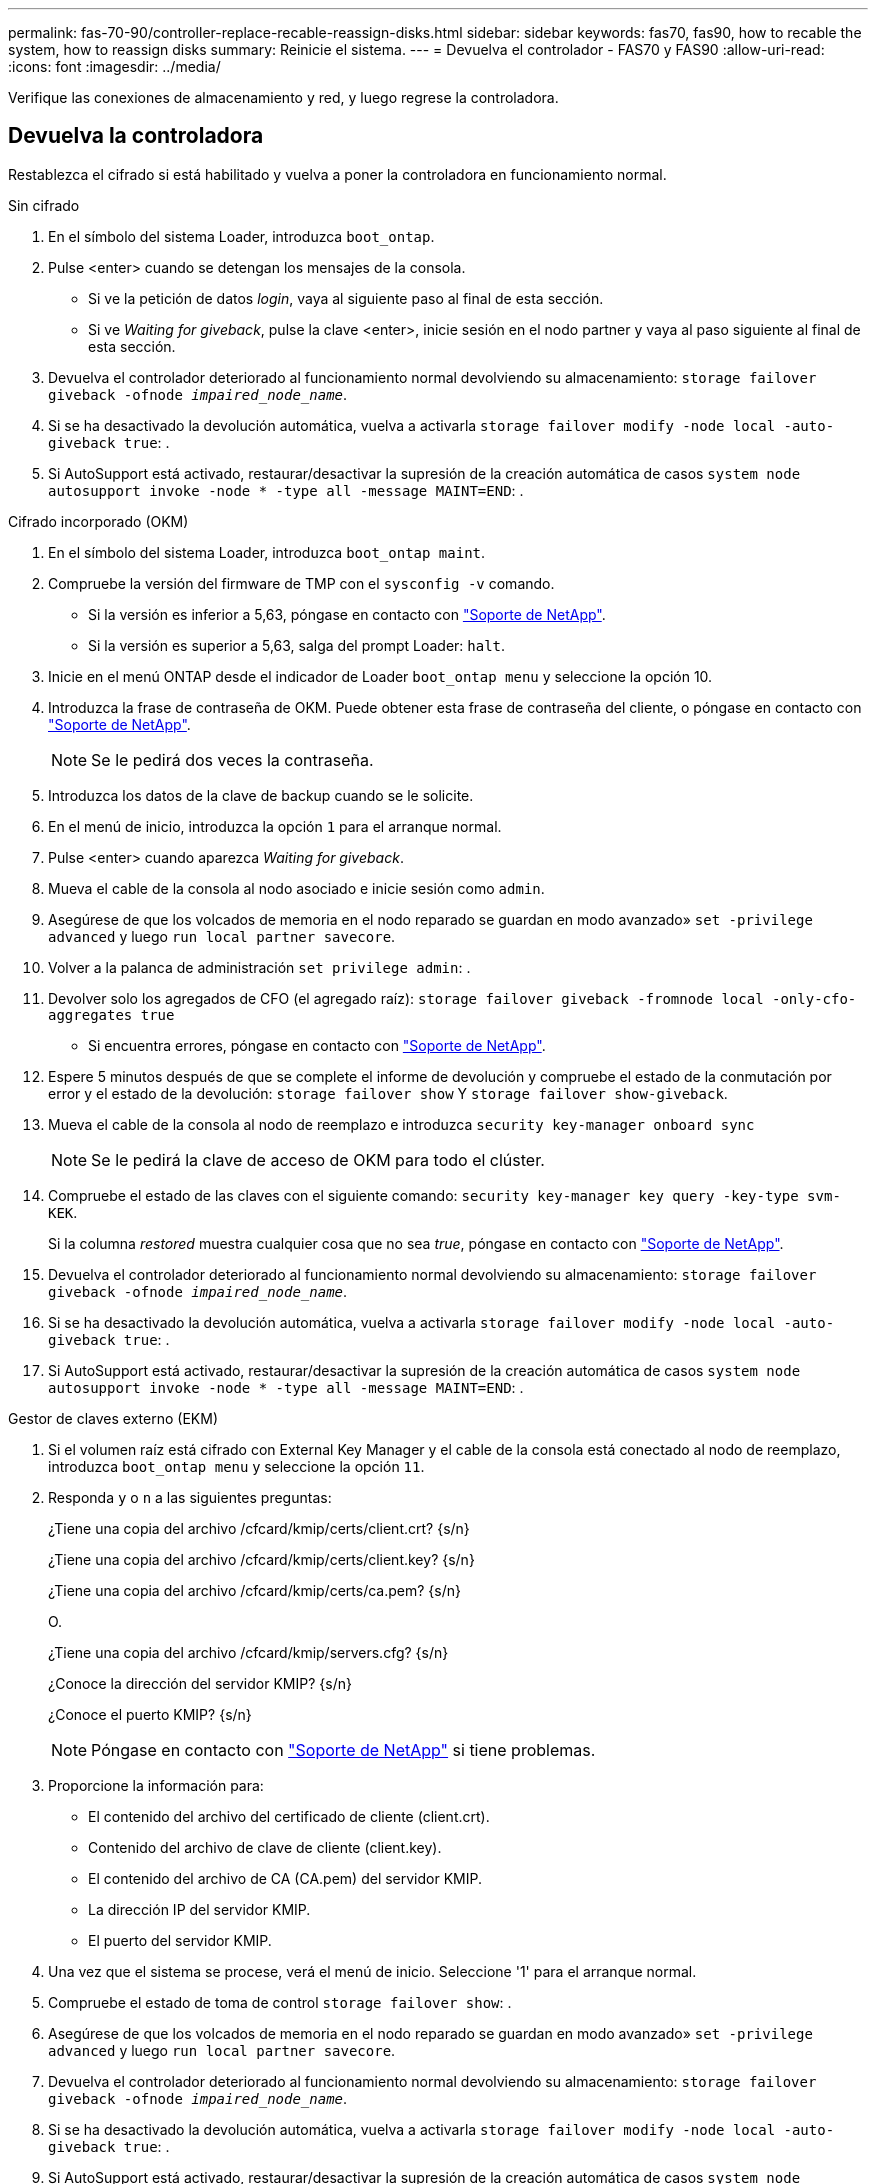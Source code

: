 ---
permalink: fas-70-90/controller-replace-recable-reassign-disks.html 
sidebar: sidebar 
keywords: fas70, fas90, how to recable the system, how to reassign disks 
summary: Reinicie el sistema. 
---
= Devuelva el controlador - FAS70 y FAS90
:allow-uri-read: 
:icons: font
:imagesdir: ../media/


[role="lead"]
Verifique las conexiones de almacenamiento y red, y luego regrese la controladora.



== Devuelva la controladora

Restablezca el cifrado si está habilitado y vuelva a poner la controladora en funcionamiento normal.

[role="tabbed-block"]
====
.Sin cifrado
--
. En el símbolo del sistema Loader, introduzca `boot_ontap`.
. Pulse <enter> cuando se detengan los mensajes de la consola.
+
** Si ve la petición de datos _login_, vaya al siguiente paso al final de esta sección.
** Si ve _Waiting for giveback_, pulse la clave <enter>, inicie sesión en el nodo partner y vaya al paso siguiente al final de esta sección.


. Devuelva el controlador deteriorado al funcionamiento normal devolviendo su almacenamiento: `storage failover giveback -ofnode _impaired_node_name_`.
. Si se ha desactivado la devolución automática, vuelva a activarla `storage failover modify -node local -auto-giveback true`: .
. Si AutoSupport está activado, restaurar/desactivar la supresión de la creación automática de casos `system node autosupport invoke -node * -type all -message MAINT=END`: .


--
.Cifrado incorporado (OKM)
--
. En el símbolo del sistema Loader, introduzca `boot_ontap maint`.
. Compruebe la versión del firmware de TMP con el `sysconfig -v` comando.
+
** Si la versión es inferior a 5,63, póngase en contacto con https://support.netapp.com["Soporte de NetApp"].
** Si la versión es superior a 5,63, salga del prompt Loader: `halt`.


. Inicie en el menú ONTAP desde el indicador de Loader `boot_ontap menu` y seleccione la opción 10.
. Introduzca la frase de contraseña de OKM. Puede obtener esta frase de contraseña del cliente, o póngase en contacto con https://support.netapp.com["Soporte de NetApp"].
+

NOTE: Se le pedirá dos veces la contraseña.

. Introduzca los datos de la clave de backup cuando se le solicite.
. En el menú de inicio, introduzca la opción `1` para el arranque normal.
. Pulse <enter> cuando aparezca _Waiting for giveback_.
. Mueva el cable de la consola al nodo asociado e inicie sesión como `admin`.
. Asegúrese de que los volcados de memoria en el nodo reparado se guardan en modo avanzado» `set -privilege advanced` y luego `run local partner savecore`.
. Volver a la palanca de administración `set privilege admin`: .
. Devolver solo los agregados de CFO (el agregado raíz): `storage failover giveback -fromnode local -only-cfo-aggregates true`
+
** Si encuentra errores, póngase en contacto con https://support.netapp.com["Soporte de NetApp"].


. Espere 5 minutos después de que se complete el informe de devolución y compruebe el estado de la conmutación por error y el estado de la devolución: `storage failover show` Y `storage failover show-giveback`.
. Mueva el cable de la consola al nodo de reemplazo e introduzca `security key-manager onboard sync`
+

NOTE: Se le pedirá la clave de acceso de OKM para todo el clúster.

. Compruebe el estado de las claves con el siguiente comando: `security key-manager key query -key-type svm-KEK`.
+
Si la columna _restored_ muestra cualquier cosa que no sea _true_, póngase en contacto con https://support.netapp.com["Soporte de NetApp"].

. Devuelva el controlador deteriorado al funcionamiento normal devolviendo su almacenamiento: `storage failover giveback -ofnode _impaired_node_name_`.
. Si se ha desactivado la devolución automática, vuelva a activarla `storage failover modify -node local -auto-giveback true`: .
. Si AutoSupport está activado, restaurar/desactivar la supresión de la creación automática de casos `system node autosupport invoke -node * -type all -message MAINT=END`: .


--
.Gestor de claves externo (EKM)
--
. Si el volumen raíz está cifrado con External Key Manager y el cable de la consola está conectado al nodo de reemplazo, introduzca `boot_ontap menu` y seleccione la opción `11`.
. Responda `y` o `n` a las siguientes preguntas:
+
¿Tiene una copia del archivo /cfcard/kmip/certs/client.crt? {s/n}

+
¿Tiene una copia del archivo /cfcard/kmip/certs/client.key? {s/n}

+
¿Tiene una copia del archivo /cfcard/kmip/certs/ca.pem? {s/n}

+
O.

+
¿Tiene una copia del archivo /cfcard/kmip/servers.cfg? {s/n}

+
¿Conoce la dirección del servidor KMIP? {s/n}

+
¿Conoce el puerto KMIP? {s/n}

+

NOTE: Póngase en contacto con https://support.netapp.com["Soporte de NetApp"] si tiene problemas.

. Proporcione la información para:
+
** El contenido del archivo del certificado de cliente (client.crt).
** Contenido del archivo de clave de cliente (client.key).
** El contenido del archivo de CA (CA.pem) del servidor KMIP.
** La dirección IP del servidor KMIP.
** El puerto del servidor KMIP.


. Una vez que el sistema se procese, verá el menú de inicio. Seleccione '1' para el arranque normal.
. Compruebe el estado de toma de control `storage failover show`: .
. Asegúrese de que los volcados de memoria en el nodo reparado se guardan en modo avanzado» `set -privilege advanced` y luego `run local partner savecore`.
. Devuelva el controlador deteriorado al funcionamiento normal devolviendo su almacenamiento: `storage failover giveback -ofnode _impaired_node_name_`.
. Si se ha desactivado la devolución automática, vuelva a activarla `storage failover modify -node local -auto-giveback true`: .
. Si AutoSupport está activado, restaurar/desactivar la supresión de la creación automática de casos `system node autosupport invoke -node * -type all -message MAINT=END`: .


--
====